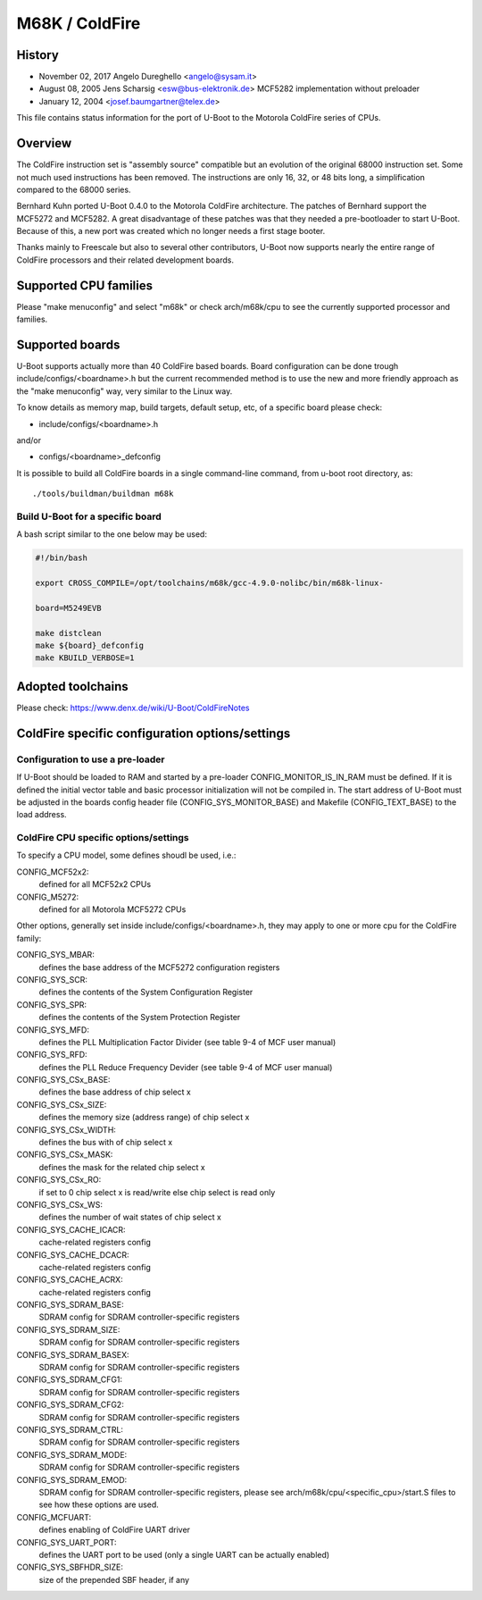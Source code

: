 .. SPDX-License-Identifier: GPL-2.0+

M68K / ColdFire
===============

History
-------
* November 02, 2017	Angelo Dureghello <angelo@sysam.it>
* August   08, 2005	Jens Scharsig <esw@bus-elektronik.de>
  MCF5282 implementation without preloader
* January  12, 2004	<josef.baumgartner@telex.de>

This file contains status information for the port of U-Boot to the
Motorola ColdFire series of CPUs.

Overview
--------

The ColdFire instruction set is "assembly source" compatible but an evolution
of the original 68000 instruction set. Some not much used instructions has
been removed. The instructions are only 16, 32, or 48 bits long, a
simplification compared to the 68000 series.

Bernhard Kuhn ported U-Boot 0.4.0 to the Motorola ColdFire architecture.
The patches of Bernhard support the MCF5272 and MCF5282. A great disadvantage
of these patches was that they needed a pre-bootloader to start U-Boot.
Because of this, a new port was created which no longer needs a first stage
booter.

Thanks mainly to Freescale but also to several other contributors, U-Boot now
supports nearly the entire range of ColdFire processors and their related
development boards.


Supported CPU families
----------------------

Please "make menuconfig" and select "m68k" or check arch/m68k/cpu to see the
currently supported processor and families.


Supported boards
----------------

U-Boot supports actually more than 40 ColdFire based boards.
Board configuration can be done trough include/configs/<boardname>.h but the
current recommended method is to use the new and more friendly approach as
the "make menuconfig" way, very similar to the Linux way.

To know details as memory map, build targets, default setup, etc, of a
specific board please check:

* include/configs/<boardname>.h

and/or

* configs/<boardname>_defconfig

It is possible to build all ColdFire boards in a single command-line command,
from u-boot root directory, as::

   ./tools/buildman/buildman m68k

Build U-Boot for a specific board
^^^^^^^^^^^^^^^^^^^^^^^^^^^^^^^^^

A bash script similar to the one below may be used:

.. code-block:: shell

   #!/bin/bash

   export CROSS_COMPILE=/opt/toolchains/m68k/gcc-4.9.0-nolibc/bin/m68k-linux-

   board=M5249EVB

   make distclean
   make ${board}_defconfig
   make KBUILD_VERBOSE=1


Adopted toolchains
------------------

Please check:
https://www.denx.de/wiki/U-Boot/ColdFireNotes


ColdFire specific configuration options/settings
------------------------------------------------

Configuration to use a pre-loader
^^^^^^^^^^^^^^^^^^^^^^^^^^^^^^^^^

If U-Boot should be loaded to RAM and started by a pre-loader
CONFIG_MONITOR_IS_IN_RAM must be defined. If it is defined the
initial vector table and basic processor initialization will not
be compiled in. The start address of U-Boot must be adjusted in
the boards config header file (CONFIG_SYS_MONITOR_BASE) and Makefile
(CONFIG_TEXT_BASE) to the load address.

ColdFire CPU specific options/settings
^^^^^^^^^^^^^^^^^^^^^^^^^^^^^^^^^^^^^^

To specify a CPU model, some defines shoudl be used, i.e.:

CONFIG_MCF52x2:
  defined for all MCF52x2 CPUs
CONFIG_M5272:
  defined for all Motorola MCF5272 CPUs

Other options, generally set inside include/configs/<boardname>.h, they may
apply to one or more cpu for the ColdFire family:

CONFIG_SYS_MBAR:
  defines the base address of the MCF5272 configuration registers
CONFIG_SYS_SCR:
  defines the contents of the System Configuration Register
CONFIG_SYS_SPR:
  defines the contents of the System Protection Register
CONFIG_SYS_MFD:
  defines the PLL Multiplication Factor Divider
  (see table 9-4 of MCF user manual)
CONFIG_SYS_RFD:
  defines the PLL Reduce Frequency Devider
  (see table 9-4 of MCF user manual)
CONFIG_SYS_CSx_BASE:
  defines the base address of chip select x
CONFIG_SYS_CSx_SIZE:
  defines the memory size (address range) of chip select x
CONFIG_SYS_CSx_WIDTH:
  defines the bus with of chip select x
CONFIG_SYS_CSx_MASK:
  defines the mask for the related chip select x
CONFIG_SYS_CSx_RO:
  if set to 0 chip select x is read/write else chip select is read only
CONFIG_SYS_CSx_WS:
  defines the number of wait states  of chip select x
CONFIG_SYS_CACHE_ICACR:
  cache-related registers config
CONFIG_SYS_CACHE_DCACR:
  cache-related registers config
CONFIG_SYS_CACHE_ACRX:
  cache-related registers config
CONFIG_SYS_SDRAM_BASE:
  SDRAM config for SDRAM controller-specific registers
CONFIG_SYS_SDRAM_SIZE:
  SDRAM config for SDRAM controller-specific registers
CONFIG_SYS_SDRAM_BASEX:
  SDRAM config for SDRAM controller-specific registers
CONFIG_SYS_SDRAM_CFG1:
  SDRAM config for SDRAM controller-specific registers
CONFIG_SYS_SDRAM_CFG2:
  SDRAM config for SDRAM controller-specific registers
CONFIG_SYS_SDRAM_CTRL:
  SDRAM config for SDRAM controller-specific registers
CONFIG_SYS_SDRAM_MODE:
  SDRAM config for SDRAM controller-specific registers
CONFIG_SYS_SDRAM_EMOD:
  SDRAM config for SDRAM controller-specific registers, please
  see arch/m68k/cpu/<specific_cpu>/start.S files to see how
  these options are used.
CONFIG_MCFUART:
  defines enabling of ColdFire UART driver
CONFIG_SYS_UART_PORT:
  defines the UART port to be used (only a single UART can be actually enabled)
CONFIG_SYS_SBFHDR_SIZE:
  size of the prepended SBF header, if any
